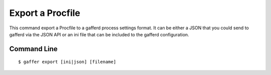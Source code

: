 .. _gaffer_export:


Export a Procfile
=================

This command export a Procfile to a gafferd process settings
format. It can be either a JSON that you could send to gafferd
via the JSON API or an ini file that can be included to the
gafferd configuration.

Command Line
------------

::

    $ gaffer export [ini|json] [filename]
